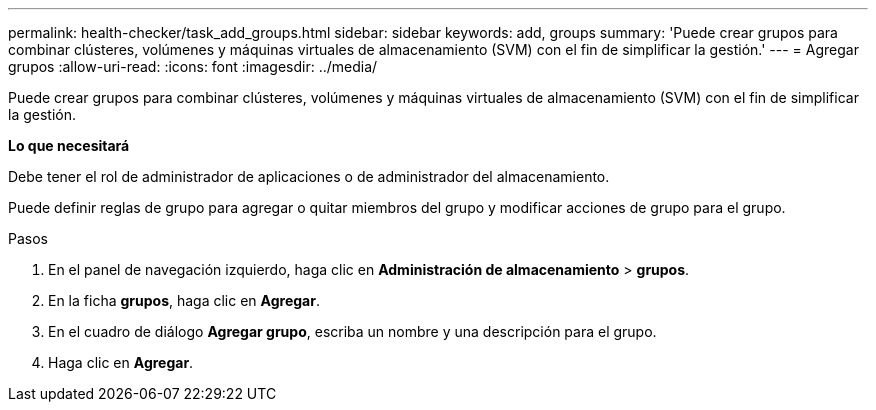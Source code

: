 ---
permalink: health-checker/task_add_groups.html 
sidebar: sidebar 
keywords: add, groups 
summary: 'Puede crear grupos para combinar clústeres, volúmenes y máquinas virtuales de almacenamiento (SVM) con el fin de simplificar la gestión.' 
---
= Agregar grupos
:allow-uri-read: 
:icons: font
:imagesdir: ../media/


[role="lead"]
Puede crear grupos para combinar clústeres, volúmenes y máquinas virtuales de almacenamiento (SVM) con el fin de simplificar la gestión.

*Lo que necesitará*

Debe tener el rol de administrador de aplicaciones o de administrador del almacenamiento.

Puede definir reglas de grupo para agregar o quitar miembros del grupo y modificar acciones de grupo para el grupo.

.Pasos
. En el panel de navegación izquierdo, haga clic en *Administración de almacenamiento* > *grupos*.
. En la ficha *grupos*, haga clic en *Agregar*.
. En el cuadro de diálogo *Agregar grupo*, escriba un nombre y una descripción para el grupo.
. Haga clic en *Agregar*.

